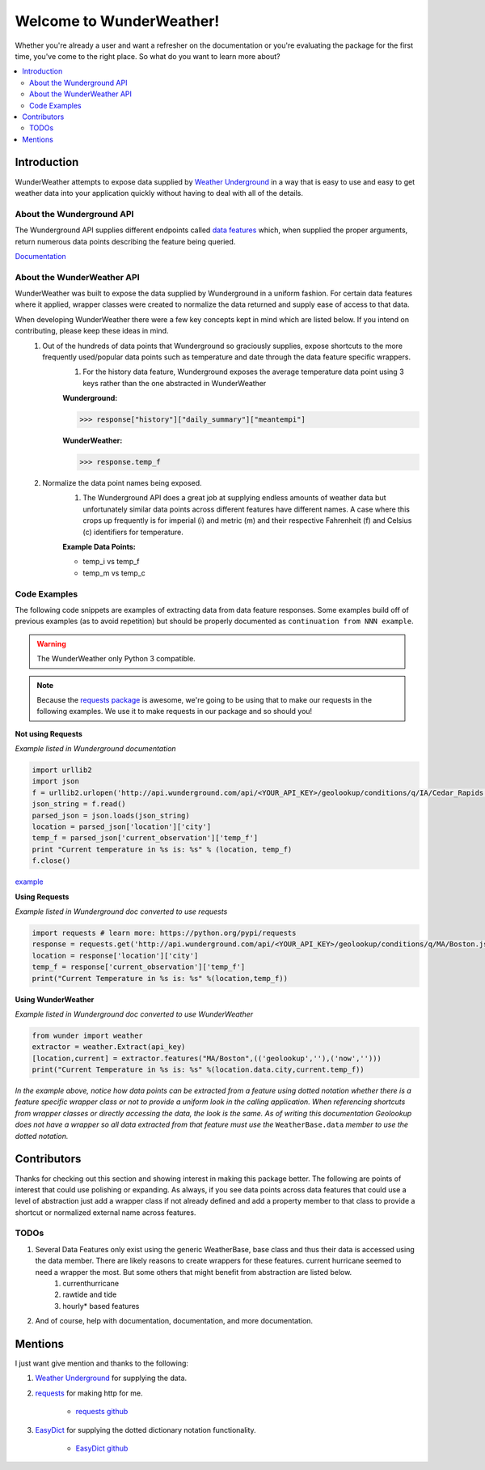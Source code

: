 .. This package and all of its contents are supplied "as-is" and follow
	the GNU General Public License
	https://www.gnu.org/licenses/gpl.txt

Welcome to WunderWeather!
=========================================

Whether you're already a user and want a refresher on the documentation or you're evaluating the package for the first time, you've come to the right place. So what do you want to learn more about?


.. contents::
	:local:

Introduction
************

WunderWeather attempts to expose data supplied by `Weather Underground <https://www.wunderground.com/?apiref=0627061efb72054c>`_ in a way that is easy to use and easy to get weather data into your application quickly without having to deal with all of the details. 

About the Wunderground API
##########################

The Wunderground API supplies different endpoints called `data features <https://www.wunderground.com/weather/api/d/docs?d=data/index?apiref=0627061efb72054c>`_ which, when supplied the proper arguments, return numerous data points describing the feature being queried. 

`Documentation <https://www.wunderground.com/weather/api/d/docs?apiref=0627061efb72054c>`_

About the WunderWeather API
###########################

WunderWeather was built to expose the data supplied by Wunderground in a uniform fashion. For certain data features where it applied, wrapper classes were created to normalize the data returned and supply ease of access to that data. 

When developing WunderWeather there were a few key concepts kept in mind which are listed below. If you intend on contributing, please keep these ideas in mind.
	#. Out of the hundreds of data points that Wunderground so graciously supplies, expose shortcuts to the more frequently used/popular data points such as temperature and date through the data feature specific wrappers.
		#. For the history data feature, Wunderground exposes the average temperature data point using 3 keys rather than the one abstracted in WunderWeather
		
		**Wunderground:** 

		>>> response["history"]["daily_summary"]["meantempi"]
		
		**WunderWeather:**

		>>> response.temp_f

	#. Normalize the data point names being exposed.
		#. The Wunderground API does a great job at supplying endless amounts of weather data but unfortunately similar data points across different features have different names. A case where this crops up frequently is for imperial (i) and metric (m) and their respective Fahrenheit (f) and Celsius (c) identifiers for temperature. 
		
		**Example Data Points:**
		 
		* temp_i vs temp_f
		* temp_m vs temp_c 

Code Examples
#############

The following code snippets are examples of extracting data from data feature responses. Some examples build off of previous examples (as to avoid repetition) but should be properly documented as ``continuation from NNN example``.

.. warning::
	The WunderWeather only Python 3 compatible. 

.. note::
	Because the `requests package <http://docs.python-requests.org/en/master/>`_ is awesome, we're going to be using that to make our requests in the following examples. We use it to make requests in our package and so should you!

**Not using Requests**

*Example listed in Wunderground documentation*

.. code:: python

	import urllib2
	import json
	f = urllib2.urlopen('http://api.wunderground.com/api/<YOUR_API_KEY>/geolookup/conditions/q/IA/Cedar_Rapids.json')
	json_string = f.read()
	parsed_json = json.loads(json_string)
	location = parsed_json['location']['city']
	temp_f = parsed_json['current_observation']['temp_f']
	print "Current temperature in %s is: %s" % (location, temp_f)
	f.close()

`example <https://www.wunderground.com/weather/api/d/docs?d=resources/code-samples#python&apiref=0627061efb72054c>`_

**Using Requests**

*Example listed in Wunderground doc converted to use requests*

.. code:: python

	import requests # learn more: https://python.org/pypi/requests
	response = requests.get('http://api.wunderground.com/api/<YOUR_API_KEY>/geolookup/conditions/q/MA/Boston.json').json()
	location = response['location']['city']
	temp_f = response['current_observation']['temp_f']
	print("Current Temperature in %s is: %s" %(location,temp_f))

**Using WunderWeather**

*Example listed in Wunderground doc converted to use WunderWeather*

.. code:: python

	from wunder import weather
	extractor = weather.Extract(api_key)
	[location,current] = extractor.features("MA/Boston",(('geolookup',''),('now','')))
	print("Current Temperature in %s is: %s" %(location.data.city,current.temp_f))

*In the example above, notice how data points can be extracted from a feature using dotted notation whether there is a feature specific wrapper class or not to provide a uniform look in the calling application. When referencing shortcuts from wrapper classes or directly accessing the data, the look is the same. As of writing this documentation Geolookup does not have a wrapper so all data extracted from that feature must use the* ``WeatherBase.data`` *member to use the dotted notation.*

Contributors
************

Thanks for checking out this section and showing interest in making this package better. The following are points of interest that could use polishing or expanding. As always, if you see data points across data features that could use a level of abstraction just add a wrapper class if not already defined and add a property member to that class to provide a shortcut or normalized external name across features. 

TODOs
#######

#. Several Data Features only exist using the generic WeatherBase, base class and thus their data is accessed using the data member. There are likely reasons to create wrappers for these features. current hurricane seemed to need a wrapper the most. But some others that might benefit from abstraction are listed below.
	#. currenthurricane
	#. rawtide and tide
	#. hourly\* based features
#. And of course, help with documentation, documentation, and more documentation.


Mentions
********

I just want give mention and thanks to the following:

#. `Weather Underground <https://www.wunderground.com/?apiref=0627061efb72054c>`_ for supplying the data.
#. `requests <http://docs.python-requests.org/en/master/>`_ for making http for me.
	
	* `requests github <https://github.com/requests/requests>`_

#. `EasyDict <https://pypi.python.org/pypi/easydict/>`_ for supplying the dotted dictionary notation functionality.

	* `EasyDict github <https://github.com/makinacorpus/easydict>`_